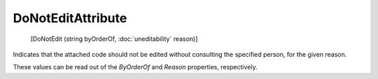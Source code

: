 ﻿DoNotEditAttribute
==================

    [DoNotEdit (string byOrderOf, :doc:`uneditability` reason)]

Indicates that the attached code should not be edited without consulting the specified person, for the given reason.

These values can be read out of the *ByOrderOf* and *Reason* properties, respectively.
